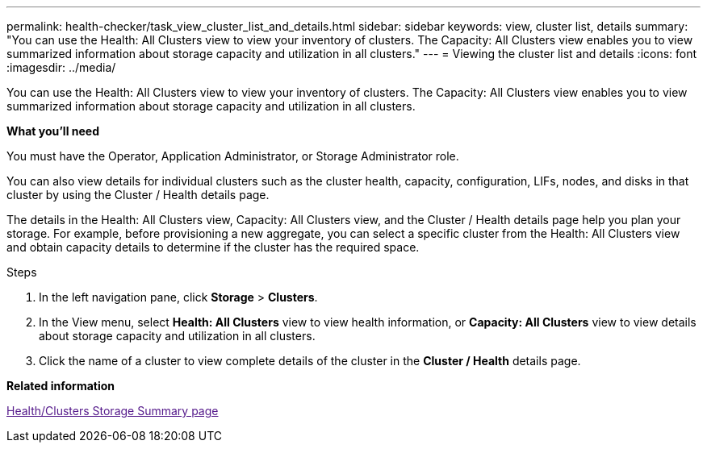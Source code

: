 ---
permalink: health-checker/task_view_cluster_list_and_details.html
sidebar: sidebar
keywords: view, cluster list, details
summary: "You can use the Health: All Clusters view to view your inventory of clusters. The Capacity: All Clusters view enables you to view summarized information about storage capacity and utilization in all clusters."
---
= Viewing the cluster list and details
:icons: font
:imagesdir: ../media/

[.lead]
You can use the Health: All Clusters view to view your inventory of clusters. The Capacity: All Clusters view enables you to view summarized information about storage capacity and utilization in all clusters.

*What you'll need*

You must have the Operator, Application Administrator, or Storage Administrator role.

You can also view details for individual clusters such as the cluster health, capacity, configuration, LIFs, nodes, and disks in that cluster by using the Cluster / Health details page.

The details in the Health: All Clusters view, Capacity: All Clusters view, and the Cluster / Health details page help you plan your storage. For example, before provisioning a new aggregate, you can select a specific cluster from the Health: All Clusters view and obtain capacity details to determine if the cluster has the required space.

.Steps
. In the left navigation pane, click *Storage* > *Clusters*.
. In the View menu, select *Health: All Clusters* view to view health information, or *Capacity: All Clusters* view to view details about storage capacity and utilization in all clusters.
. Click the name of a cluster to view complete details of the cluster in the *Cluster / Health* details page.

*Related information*

link:[Health/Clusters Storage Summary page]
